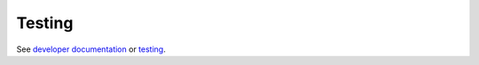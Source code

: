 .. SPDX-FileCopyrightText: 2022 Jani Nikula <jani@nikula.org>
.. SPDX-License-Identifier: BSD-2-Clause

Testing
=======

See `developer documentation`_ or testing_.

.. _developer documentation: https://jnikula.github.io/hawkmoth/dev/developer/

.. _testing: ../doc/developer/testing.rst
